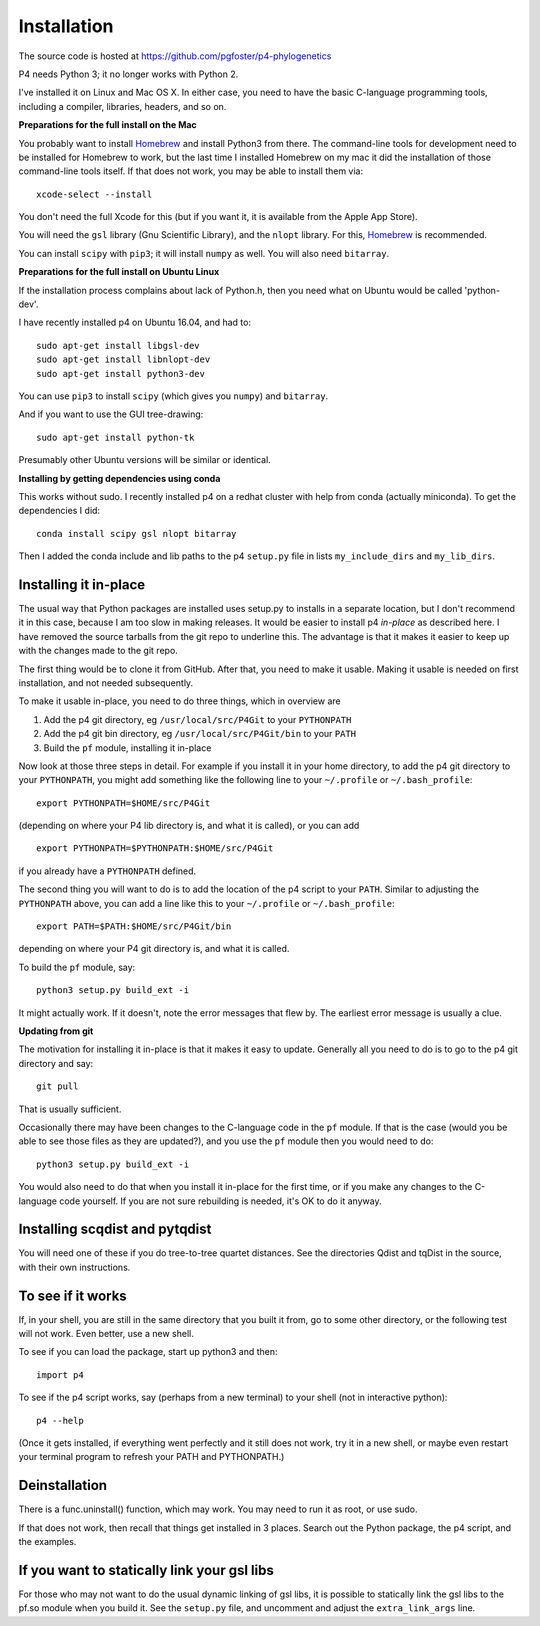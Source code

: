 ============
Installation
============

The source code is hosted at `<https://github.com/pgfoster/p4-phylogenetics>`_

P4 needs Python 3; it no longer works with Python 2.

I've installed it on Linux and Mac OS X.  In either case, you need to
have the basic C-language programming tools, including a compiler,
libraries, headers, and so on.   

**Preparations for the full install on the Mac**

You probably want to install `Homebrew <http://brew.sh>`_ and install Python3 from there.
The command-line tools for development need to be installed for Homebrew to work, but 
the last time I installed Homebrew on my mac it did the installation of those command-line tools itself.  
If that does not work, you may be able to install them via::

    xcode-select --install

You don't need the full Xcode for this (but if you want it, it is available from the Apple App Store).

You will need the ``gsl`` library (Gnu
Scientific Library), and the ``nlopt`` library.  For this, `Homebrew <http://brew.sh>`_ is recommended.

You can install ``scipy`` with ``pip3``; it will install ``numpy`` as well.  You will also need ``bitarray``.


 
**Preparations for the full install on Ubuntu Linux**

If the installation process complains about lack of Python.h, then you
need what on Ubuntu would be called 'python-dev'. 

I have recently installed p4 on Ubuntu 16.04, and had to::

    sudo apt-get install libgsl-dev
    sudo apt-get install libnlopt-dev
    sudo apt-get install python3-dev

You can use ``pip3`` to install ``scipy`` (which gives you ``numpy``) and ``bitarray``.

And if you want to use the GUI tree-drawing::

    sudo apt-get install python-tk

Presumably other Ubuntu versions will be similar or identical.

**Installing by getting dependencies using conda**

This works without sudo.  I recently installed p4 on a redhat cluster
with help from conda (actually miniconda).  To get the dependencies I
did::

    conda install scipy gsl nlopt bitarray

Then I added the conda include and lib paths to the p4 ``setup.py``
file in lists ``my_include_dirs`` and ``my_lib_dirs``.


Installing it in-place
======================

The usual way that Python packages are installed uses setup.py to
installs in a separate location, but I don't recommend it in this
case, because I am too slow in making releases.  It would be easier to
install p4 *in-place* as described here.  I have removed the source
tarballs from the git repo to underline this.  The advantage is that
it makes it easier to keep up with the changes made to the git repo.

The first thing would be to clone it from GitHub.  After that, you
need to make it usable.  Making it usable is needed on first installation, and
not needed subsequently.

To make it usable in-place, you need to do three things, which in overview are

1. Add the p4 git directory, eg ``/usr/local/src/P4Git`` to your ``PYTHONPATH``

2. Add the p4 git bin directory, eg ``/usr/local/src/P4Git/bin`` to your ``PATH``

3. Build the ``pf`` module, installing it in-place

Now look at those three steps in detail.
For example if you install it in your home directory, to add the p4
git directory to your ``PYTHONPATH``, you might add something like the
following line to your ``~/.profile`` or ``~/.bash_profile``::

  export PYTHONPATH=$HOME/src/P4Git

(depending on where your P4 lib directory is, and what it is called), or
you can add ::

  export PYTHONPATH=$PYTHONPATH:$HOME/src/P4Git

if you already have a ``PYTHONPATH`` defined.

The second thing you will want to do is to add the location of the p4
script to your ``PATH``.  Similar to adjusting the ``PYTHONPATH``
above, you can add a line like this to your  ``~/.profile`` or ``~/.bash_profile``::

  export PATH=$PATH:$HOME/src/P4Git/bin

depending on where your P4 git directory is, and what it is called.

To build the ``pf`` module, say::

   python3 setup.py build_ext -i

It might actually work.  If it doesn't, note the error messages that
flew by.  The earliest error message is usually a clue.


**Updating from git**


The motivation for installing it in-place is that it makes it easy to
update.  Generally all you need to do is to go to the p4 git directory
and say::

  git pull

That is usually sufficient.  

Occasionally there may have been changes to the C-language code in the ``pf``
module.  If that is the case (would you be able to see those files as they are
updated?), and you use the ``pf`` module then you would need to do::

  python3 setup.py build_ext -i

You would also need to do that when you install it in-place for the
first time, or if you make any changes to the C-language code
yourself.  If you are not sure rebuilding is needed, it's OK to do it anyway.


Installing scqdist and pytqdist
===============================

You will need one of these if you do tree-to-tree quartet distances.
See the directories Qdist and tqDist in the source, with their own
instructions.


To see if it works
==================

If, in your shell, you are still in the same directory that you built it from,
go to some other directory, or the following test will not work.  Even better,
use a new shell.

To see if you can load the package, start up python3 and then::

    import p4

To see if the p4 script works, say (perhaps from a new terminal) to
your shell (not in interactive python)::

    p4 --help

(Once it gets installed, if everything went perfectly and it still
does not work, try it in a new shell, or maybe even restart your
terminal program to refresh your PATH and PYTHONPATH.)



Deinstallation
==============

There is a func.uninstall() function, which may work.  You may need to
run it as root, or use sudo.

If that does not work, then recall that things get installed in 3
places.  Search out the Python package, the p4 script, and the
examples.



 
If you want to statically link your gsl libs
============================================

For those who may not want to do the usual dynamic linking of gsl
libs, it is possible to statically link the gsl libs to the pf.so
module when you build it.  See the ``setup.py``
file, and uncomment and adjust the ``extra_link_args`` line.



